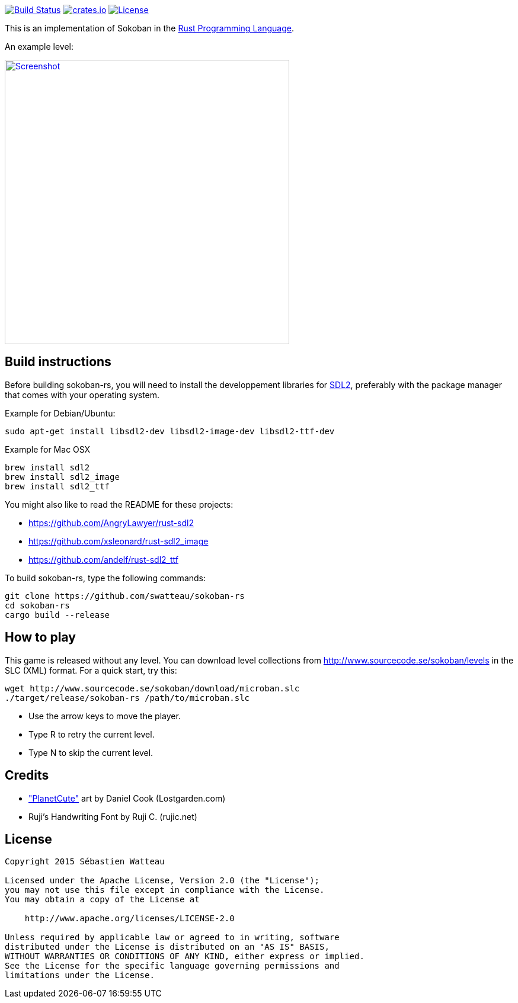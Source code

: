 // This file is part of sokoban-rs
// Copyright 2015 Sébastien Watteau

image:https://travis-ci.org/swatteau/sokoban-rs.svg["Build Status", link="https://travis-ci.org/swatteau/sokoban-rs"]
//image:http://meritbadge.herokuapp.com/sokoban-rs["crates.io", link="https://crates.io/crates/sokoban-rs"]
image:https://img.shields.io/badge/crates.io-v1.1.0-brightgreen.svg["crates.io", link="https://crates.io/crates/sokoban-rs"]
image:https://img.shields.io/badge/license-Apache%202-blue.svg["License", link="https://www.apache.org/licenses/LICENSE-2.0"]

This is an implementation of Sokoban in the https://www.rust-lang.org[Rust Programming Language].

.An example level:
image:assets/image/screenshot.png["Screenshot",width=480,link="assets/image/screenshot.png"]

== Build instructions

Before building sokoban-rs, you will need to install the developpement libraries for https://www.libsdl.org[SDL2], preferably with the package manager that comes
with your operating system.

.Example for Debian/Ubuntu:
----
sudo apt-get install libsdl2-dev libsdl2-image-dev libsdl2-ttf-dev
----

.Example for Mac OSX
----
brew install sdl2
brew install sdl2_image
brew install sdl2_ttf
----

You might also like to read the README for these projects:

* https://github.com/AngryLawyer/rust-sdl2
* https://github.com/xsleonard/rust-sdl2_image
* https://github.com/andelf/rust-sdl2_ttf

To build sokoban-rs, type the following commands:

----
git clone https://github.com/swatteau/sokoban-rs
cd sokoban-rs
cargo build --release
----

== How to play

This game is released without any level. You can download level collections from http://www.sourcecode.se/sokoban/levels in the SLC (XML) format. For a quick start, try this:

----
wget http://www.sourcecode.se/sokoban/download/microban.slc
./target/release/sokoban-rs /path/to/microban.slc
----

* Use the arrow keys to move the player.
* Type R to retry the current level.
* Type N to skip the current level.

== Credits

* http://www.lostgarden.com/2007/05/dancs-miraculously-flexible-game.html["PlanetCute"] art by Daniel Cook (Lostgarden.com)
* Ruji's Handwriting Font by Ruji C. (rujic.net)

== License

----
Copyright 2015 Sébastien Watteau

Licensed under the Apache License, Version 2.0 (the "License");
you may not use this file except in compliance with the License.
You may obtain a copy of the License at

    http://www.apache.org/licenses/LICENSE-2.0

Unless required by applicable law or agreed to in writing, software
distributed under the License is distributed on an "AS IS" BASIS,
WITHOUT WARRANTIES OR CONDITIONS OF ANY KIND, either express or implied.
See the License for the specific language governing permissions and
limitations under the License.
----
